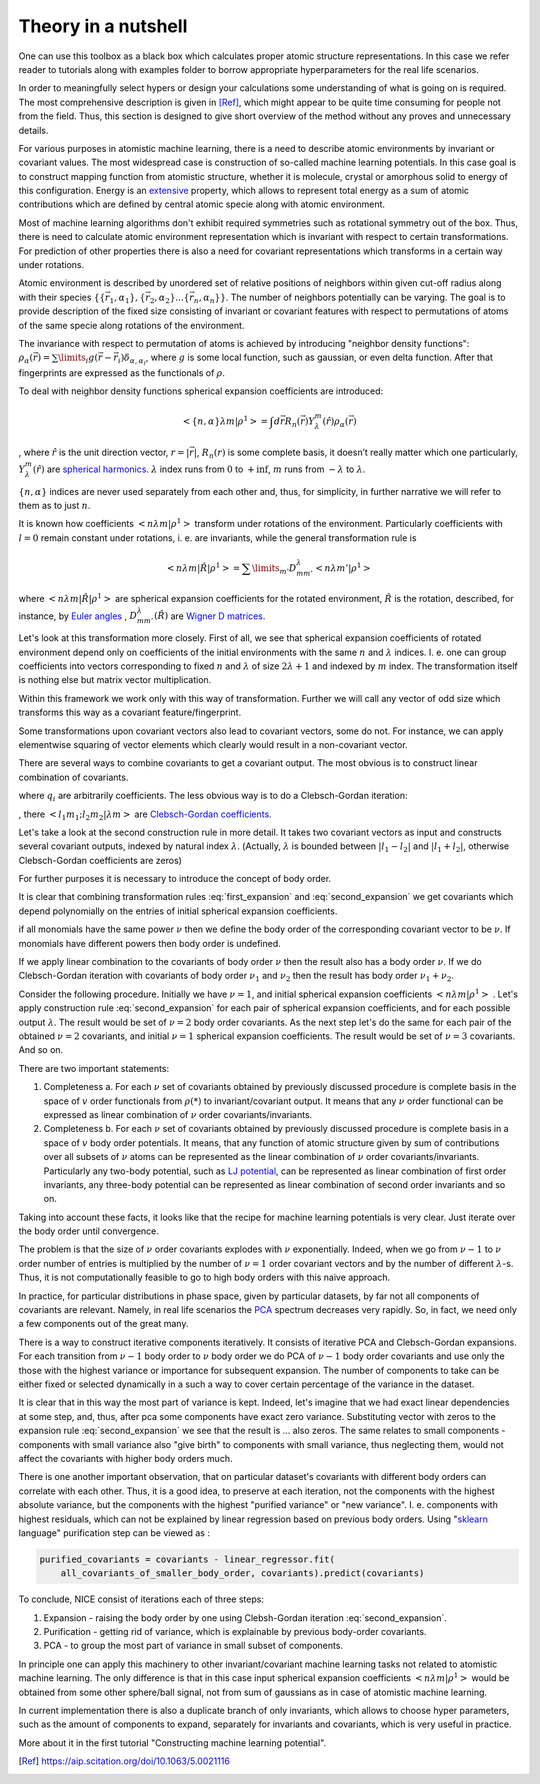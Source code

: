 Theory in a nutshell
_____________________________

One can use this toolbox as a black box which calculates proper atomic
structure representations. In this case we refer reader to tutorials along with examples folder to borrow 
appropriate hyperparameters for the real life scenarios. 

In order to meaningfully select hypers or design your calculations some understanding of 
what is going on is required. The most comprehensive description is given in [Ref]_, which 
might appear to be quite time consuming for people not from the field. Thus, this 
section is designed to give short overview of the method without any proves and unnecessary 
details.

For various purposes in atomistic machine learning, there is a need to describe atomic environments
by invariant or covariant values. The most widespread case is construction of so-called
machine learning potentials. In this case goal is to construct mapping function from atomistic structure,
whether it is molecule, crystal or amorphous solid to energy of this configuration. Energy is 
an `extensive <https://en.wikipedia.org/wiki/Intensive_and_extensive_properties>`_ property, which allows to 
represent total energy as a sum of atomic contributions which are defined by central atomic specie along with
atomic environment. 

Most of machine learning algorithms don't exhibit required symmetries such as rotational symmetry out of the box. 
Thus, there is need to calculate atomic environment representation which is invariant with respect to certain transformations. 
For prediction of other properties there is also a need for covariant representations which transforms in a certain way under rotations.


Atomic environment is described by unordered set of 
relative positions of neighbors within given cut-off radius along with their species 
:math:`\{\{\vec{r_1}, \alpha_1\}, \{\vec{r_2}, \alpha_{2}\}... \{\vec{r_n}, \alpha_{n}\}\}`.
The number of neighbors potentially can be varying. The goal is to provide description
of the fixed size consisting of invariant or covariant features with respect
to permutations of atoms of the same specie along rotations of the environment. 

The invariance with respect to permutation of atoms is achieved by introducing "neighbor 
density functions": 
:math:`\rho_{\alpha}(\vec{r}) = \sum\limits_i g(\vec{r} - \vec{r_i}) \delta_{\alpha, \alpha_i}`,
where :math:`g` is some local function, such as gaussian, or even delta function. After that 
fingerprints are expressed as the functionals of :math:`\rho`.

To deal with neighbor density functions spherical expansion coefficients are introduced:

.. math::
   < \{n, \alpha\} \lambda m | \rho^1> =  \int d\vec{r} R_{n}(\vec{r}) Y_{\lambda}^m(\hat{r}) \rho_{\alpha}(\vec{r})
, where :math:`\hat{r}` is the unit direction vector, :math:`r = |\vec{r}|`, :math:`R_{n}(r)` is 
some complete basis, it doesn’t really matter which one particularly, 
:math:`Y_{\lambda}^m(\hat{r})` are
`spherical harmonics <https://en.wikipedia.org/wiki/Spherical_harmonics>`_.  :math:`\lambda` index runs from :math:`0` 
to :math:`+\inf`, 
:math:`m` runs from :math:`-\lambda` to :math:`\lambda`.

:math:`\{n, \alpha\}` indices are never used separately from each other and, thus, for simplicity, 
in further narrative we will refer to them as to just :math:`n`. 

It is known how coefficients :math:`< n \lambda m | \rho^1>` transform under rotations of the environment.
Particularly coefficients with :math:`l = 0` remain constant under rotations, i. e. are invariants,
while the general transformation rule is

.. math::
   < n \lambda m | \hat{R} | \rho^1> = \sum\limits_{m'} D^{\lambda}_{mm'} < n \lambda m' | \rho^1>

where :math:`< n \lambda m | \hat{R} | \rho^1>` are spherical expansion coefficients
for the rotated environment, :math:`\hat{R}` is the rotation, described, for instance,
by `Euler angles <https://en.wikipedia.org/wiki/Euler_angles>`_
, :math:`D^{\lambda}_{mm'}(\hat{R})` are
`Wigner D matrices <https://en.wikipedia.org/wiki/Wigner_D-matrix>`_. 

Let's look at this transformation more closely. First of all, we see that spherical expansion
coefficients of rotated environment depend only on coefficients of the initial environments
with the same :math:`n` and :math:`\lambda` indices. I. e. one can group coefficients into vectors 
corresponding to fixed :math:`n` and :math:`\lambda` of size :math:`2 \lambda + 1` and indexed by :math:`m`
index. The transformation itself is nothing else but matrix vector multiplication. 

Within this framework we work only with this way of transformation. Further we will call 
any vector of odd size which transforms this way as a covariant feature/fingerprint. 



Some transformations upon covariant vectors also lead to covariant vectors, some do not. 
For instance, we can apply elementwise squaring of vector elements which clearly would 
result in a non-covariant vector. 

There are several ways to combine covariants to get a covariant output. The most obvious is to
construct linear combination of covariants. 

.. math:: 
   :label: first_expansion

   {output}^{\lambda}_m = \sum\limits_i (input_i)^{\lambda}_m * q_i

   
   

where :math:`q_i` are arbitrarily coefficients. The less obvious way is to do a Clebsch-Gordan 
iteration: 

.. math::
   :label: second_expansion

   {output}^{\lambda}_m  = \sum\limits_{m_1 m_2} <l_1 m_1; l_2 m_2| \lambda m>
    (first\:input)^{l_1}_{m_1} (second\:input)^{l_2}_{m_2}

, there :math:`<l_1 m_1; l_2 m_2| \lambda m>` are
`Clebsch-Gordan coefficients <https://en.wikipedia.org/wiki/Clebsch%E2%80%93Gordan_coefficients>`_. 

Let's take a look at the second construction rule in more detail. It takes 
two covariant vectors as input and constructs several covariant outputs, indexed
by natural index :math:`\lambda`. (Actually, :math:`\lambda` is bounded between 
:math:`| l_1 - l_2 |` and :math:`|l_1 + l_2|`, otherwise Clebsch-Gordan coefficients are zeros)


For further purposes it is necessary to introduce the concept of body order.

It is clear that combining transformation rules :eq:`first_expansion` and :eq:`second_expansion` we get covariants
which depend polynomially on the entries of initial spherical expansion coefficients.

if all monomials have the same power :math:`\nu` then we define the body order of the 
corresponding covariant vector to be :math:`\nu`. If monomials have different powers 
then body order is undefined. 

If we apply linear combination to the covariants of body order :math:`\nu` then the result also 
has a body order :math:`\nu`. If we do Clebsch-Gordan iteration with covariants of body order 
:math:`\nu_1` and :math:`\nu_2` then the result has body order :math:`\nu_1 + \nu_2`. 

Consider the following procedure. Initially we 
have :math:`\nu = 1`, and initial spherical expansion
coefficients :math:`< n \lambda m | \rho^1>` . Let's apply construction rule
:eq:`second_expansion` for each pair of spherical expansion coefficients,
and for each possible output :math:`\lambda`. The result would be set 
of :math:`\nu=2` body order covariants. As the next step let's do the same 
for each pair of the obtained :math:`\nu=2` covariants, and
initial :math:`\nu=1` spherical expansion coefficients. The result would
be set of :math:`\nu=3` covariants. And so on. 


There are two important statements:

1. Completeness a. 
   For each :math:`\nu` set of covariants obtained by previously discussed 
   procedure is complete basis in the space of :math:`v` order functionals 
   from :math:`\rho(*)` to invariant/covariant output. It means
   that any :math:`\nu` order functional can be expressed as linear combination 
   of  :math:`\nu` order covariants/invariants. 

2. Completeness b. 
   For each :math:`\nu` set of covariants obtained by previously discussed 
   procedure is complete basis in a space of :math:`v` body order potentials.
   It means, that any function of atomic structure given by sum of contributions
   over all subsets of :math:`\nu` atoms can be represented as the linear
   combination of :math:`\nu` order covariants/invariants. Particularly any 
   two-body potential, such as `LJ potential <https://en.wikipedia.org/wiki/Lennard-Jones_potential>`_,
   can be represented as 
   linear combination of first order invariants, any three-body potential 
   can be represented as linear combination of second order invariants
   and so on.


Taking into account these facts, it looks like that the recipe for machine learning
potentials is very clear. Just iterate over the body order
until convergence. 

The problem is that the size of :math:`\nu` order covariants explodes with 
:math:`\nu` exponentially. Indeed, when we go from :math:`\nu - 1` to
:math:`\nu` order number of entries is multiplied by the number 
of :math:`\nu=1` order covariant vectors and by the number of 
different :math:`\lambda`-s. Thus, it is not computationally feasible to
go to high body orders with this naive approach.

In practice, for particular distributions in phase space, given by particular
datasets, by far not all components of covariants are relevant. Namely,
in real life scenarios the `PCA <https://en.wikipedia.org/wiki/Principal_component_analysis>`_
spectrum decreases very rapidly. So, 
in fact, we need only a few components out of the great many. 

There is a way to construct iterative components iteratively. 
It consists of iterative PCA and Clebsch-Gordan expansions. For each 
transition from :math:`\nu-1` body order to :math:`\nu` body order we do PCA 
of :math:`\nu-1` body order covariants and use only the those with the highest
variance or importance for subsequent expansion. The number of components
to take can be either fixed or selected dynamically in a such a way to cover certain percentage of the 
variance in the dataset. 

It is clear that in this way the most part of variance is kept. Indeed,
let's imagine that we had exact linear dependencies at some step, and, thus,
after pca some components have exact zero variance. Substituting vector with zeros to the 
expansion rule :eq:`second_expansion` we see that the result is ... also zeros. 
The same relates to small components - components with small variance also 
"give birth" to components with small variance, thus neglecting them, 
would not affect the covariants with higher body orders much. 

There is one another important observation, that on particular dataset's
covariants with different body orders can correlate with each other. Thus,
it is a good idea, to preserve at each iteration, not the components with
the highest absolute variance, but the components with the
highest "purified variance" or "new variance". I. e. components 
with highest residuals, which can not be explained by linear regression
based on previous body orders. Using 
"`sklearn <https://scikit-learn.org/stable/>`_ language" purification
step can be viewed as :

.. code-block:: python

   purified_covariants = covariants - linear_regressor.fit(
       all_covariants_of_smaller_body_order, covariants).predict(covariants)


To conclude, NICE consist of iterations each of three steps:

1. Expansion - raising the body order by one using Clebsh-Gordan iteration :eq:`second_expansion`.
2. Purification - getting rid of variance, which is explainable by previous body-order covariants.
3. PCA - to group the most part of variance in small subset of components.


In principle one can apply this machinery to other invariant/covariant machine learning tasks
not related to atomistic machine learning.  The only difference is that in this case 
input spherical expansion coefficients :math:`< n \lambda m | \rho^1>` would be obtained from 
some other sphere/ball signal, not from sum of gaussians as in case of atomistic machine learning. 

In current implementation there is also a duplicate branch of only invariants, 
which allows to choose hyper parameters, such as the amount of components to expand,
separately for invariants and covariants, which is very useful in practice. 

More about it in the first tutorial "Constructing machine learning potential".



.. [Ref] https://aip.scitation.org/doi/10.1063/5.0021116
